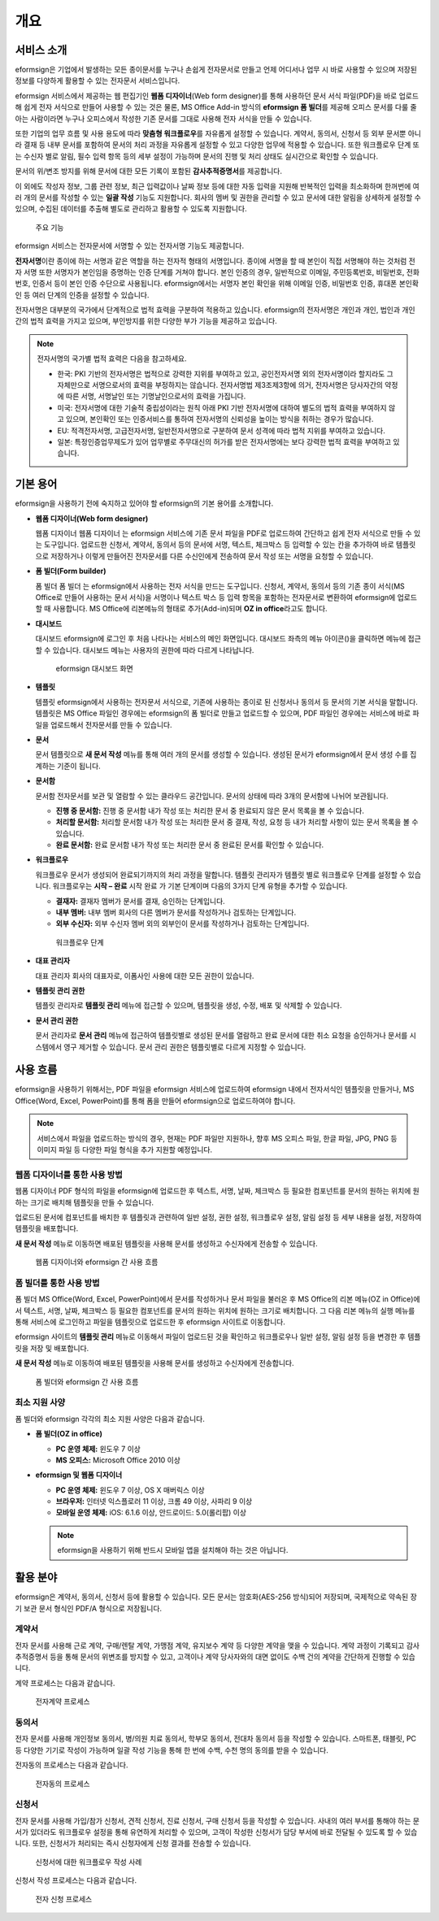 개요
====

서비스 소개
-----------

eformsign은 기업에서 발생하는 모든 종이문서를 누구나 손쉽게 전자문서로
만들고 언제 어디서나 업무 시 바로 사용할 수 있으며 저장된 정보를
다양하게 활용할 수 있는 전자문서 서비스입니다.

eformsign 서비스에서 제공하는 웹 편집기인 **웹폼 디자이너**\ (Web form
designer)를 통해 사용하던 문서 서식 파일(PDF)을 바로 업로드해 쉽게 전자
서식으로 만들어 사용할 수 있는 것은 물론, MS Office Add-in 방식의
**eformsign 폼 빌더**\ 를 제공해 오피스 문서를 다룰 줄 아는 사람이라면
누구나 오피스에서 작성한 기존 문서를 그대로 사용해 전자 서식을 만들 수
있습니다.

또한 기업의 업무 흐름 및 사용 용도에 따라 **맞춤형 워크플로우**\ 를
자유롭게 설정할 수 있습니다. 계약서, 동의서, 신청서 등 외부 문서뿐
아니라 결재 등 내부 문서를 포함하여 문서의 처리 과정을 자유롭게 설정할
수 있고 다양한 업무에 적용할 수 있습니다. 또한 워크플로우 단계 또는
수신자 별로 알림, 필수 입력 항목 등의 세부 설정이 가능하며 문서의 진행
및 처리 상태도 실시간으로 확인할 수 있습니다.

문서의 위/변조 방지를 위해 문서에 대한 모든 기록이 포함된
**감사추적증명서**\ 를 제공합니다.

이 외에도 작성자 정보, 그룹 관련 정보, 최근 입력값이나 날짜 정보 등에
대한 자동 입력을 지원해 반복적인 입력을 최소화하며 한꺼번에 여러 개의
문서를 작성할 수 있는 **일괄 작성** 기능도 지원합니다. 회사의 멤버 및
권한을 관리할 수 있고 문서에 대한 알림을 상세하게 설정할 수 있으며,
수집된 데이터를 추출해 별도로 관리하고 활용할 수 있도록 지원합니다.

.. figure:: resources/main_feature.png
   :alt: 주요 기능
   :width: 500px

   주요 기능

eformsign 서비스는 전자문서에 서명할 수 있는 전자서명 기능도 제공합니다.

**전자서명**\ 이란 종이에 하는 서명과 같은 역할을 하는 전자적 형태의
서명입니다. 종이에 서명을 할 때 본인이 직접 서명해야 하는 것처럼 전자
서명 또한 서명자가 본인임을 증명하는 인증 단계를 거쳐야 합니다. 본인
인증의 경우, 일반적으로 이메일, 주민등록번호, 비밀번호, 전화번호, 인증서
등이 본인 인증 수단으로 사용됩니다. eformsign에서는 서명자 본인 확인을
위해 이메일 인증, 비밀번호 인증, 휴대폰 본인확인 등 여러 단계의 인증을
설정할 수 있습니다.

전자서명은 대부분의 국가에서 단계적으로 법적 효력을 구분하여 적용하고
있습니다. eformsign의 전자서명은 개인과 개인, 법인과 개인 간의 법적
효력을 가지고 있으며, 부인방지를 위한 다양한 부가 기능을 제공하고
있습니다.

.. note::

   전자서명의 국가별 법적 효력은 다음을 참고하세요.

   -  한국: PKI 기반의 전자서명은 법적으로 강력한 지위를 부여하고 있고,
      공인전자서명 외의 전자서명이라 할지라도 그 자체만으로 서명으로서의
      효력을 부정하지는 않습니다. 전자서명법 제3조제3항에 의거,
      전자서명은 당사자간의 약정에 따른 서명, 서명날인 또는
      기명날인으로서의 효력을 가집니다.

   -  미국: 전자서명에 대한 기술적 중립성이라는 원칙 아래 PKI 기반
      전자서명에 대하여 별도의 법적 효력을 부여하지 않고 있으며,
      본인확인 또는 인증서비스를 통하여 전자서명의 신뢰성을 높이는
      방식을 취하는 경우가 많습니다.

   -  EU: 적격전자서명, 고급전자서명, 일반전자서명으로 구분하여 문서
      성격에 따라 법적 지위를 부여하고 있습니다.

   -  일본: 특정인증업무제도가 있어 업무별로 주무대신의 허가를 받은
      전자서명에는 보다 강력한 법적 효력을 부여하고 있습니다.

기본 용어
---------

eformsign을 사용하기 전에 숙지하고 있어야 할 eformsign의 기본 용어를
소개합니다.

-  **웹폼 디자이너(Web form designer)**

   웹폼 디자이너 웹폼 디자이너 는 eformsign 서비스에 기존 문서 파일을
   PDF로 업로드하여 간단하고 쉽게 전자 서식으로 만들 수 있는 도구입니다.
   업로드한 신청서, 계약서, 동의서 등의 문서에 서명, 텍스트, 체크박스 등
   입력할 수 있는 칸을 추가하여 바로 템플릿으로 저장하거나 이렇게
   만들어진 전자문서를 다른 수신인에게 전송하여 문서 작성 또는 서명을
   요청할 수 있습니다.

-  **폼 빌더(Form builder)**

   폼 빌더 폼 빌더 는 eformsign에서 사용하는 전자 서식을 만드는
   도구입니다. 신청서, 계약서, 동의서 등의 기존 종이 서식(MS Office로
   만들어 사용하는 문서 서식)을 서명이나 텍스트 박스 등 입력 항목을
   포함하는 전자문서로 변환하여 eformsign에 업로드할 때 사용합니다. MS
   Office에 리본메뉴의 형태로 추가(Add-in)되며 **OZ in office**\ 라고도
   합니다.

-  **대시보드**

   대시보드 eformsign에 로그인 후 처음 나타나는 서비스의 메인
   화면입니다. 대시보드 좌측의 메뉴 아이콘(|image1|)을 클릭하면 메뉴에
   접근할 수 있습니다. 대시보드 메뉴는 사용자의 권한에 따라 다르게
   나타납니다.

   .. figure:: resources/dashboard.png
      :alt: eformsign 대시보드 화면
      :width: 750px

      eformsign 대시보드 화면

-  **템플릿**

   템플릿 eformsign에서 사용하는 전자문서 서식으로, 기존에 사용하는
   종이로 된 신청서나 동의서 등 문서의 기본 서식을 말합니다. 템플릿은 MS
   Office 파일인 경우에는 eformsign의 폼 빌더로 만들고 업로드할 수
   있으며, PDF 파일인 경우에는 서비스에 바로 파일을 업로드해서
   전자문서를 만들 수 있습니다.

-  **문서**

   문서 템플릿으로 **새 문서 작성** 메뉴를 통해 여러 개의 문서를 생성할
   수 있습니다. 생성된 문서가 eformsign에서 문서 생성 수를 집계하는
   기준이 됩니다.

-  **문서함**

   문서함 전자문서를 보관 및 열람할 수 있는 클라우드 공간입니다. 문서의
   상태에 따라 3개의 문서함에 나뉘어 보관됩니다.

   -  **진행 중 문서함:** 진행 중 문서함 내가 작성 또는 처리한 문서 중
      완료되지 않은 문서 목록을 볼 수 있습니다.

   -  **처리할 문서함:** 처리할 문서함 내가 작성 또는 처리한 문서 중
      결재, 작성, 요청 등 내가 처리할 사항이 있는 문서 목록을 볼 수
      있습니다.

   -  **완료 문서함:** 완료 문서함 내가 작성 또는 처리한 문서 중 완료된
      문서를 확인할 수 있습니다.

-  **워크플로우**

   워크플로우 문서가 생성되어 완료되기까지의 처리 과정을 말합니다.
   템플릿 관리자가 템플릿 별로 워크플로우 단계를 설정할 수 있습니다.
   워크플로우는 **시작 – 완료** 시작 완료 가 기본 단계이며 다음의 3가지
   단계 유형을 추가할 수 있습니다.

   -  **결재자:** 결재자 멤버가 문서를 결재, 승인하는 단계입니다.

   -  **내부 멤버:** 내부 멤버 회사의 다른 멤버가 문서를 작성하거나
      검토하는 단계입니다.

   -  **외부 수신자:** 외부 수신자 멤버 외의 외부인이 문서를 작성하거나
      검토하는 단계입니다.

   .. figure:: resources/workflow_new.png
      :alt: 워크플로우 단계
      :width: 400px

      워크플로우 단계

-  **대표 관리자**

   대표 관리자 회사의 대표자로, 이폼사인 사용에 대한 모든 권한이
   있습니다.

-  **템플릿 관리 권한**

   템플릿 관리자로 **템플릿 관리** 메뉴에 접근할 수 있으며, 템플릿을
   생성, 수정, 배포 및 삭제할 수 있습니다.

-  **문서 관리 권한**

   문서 관리자로 **문서 관리** 메뉴에 접근하여 템플릿별로 생성된 문서를
   열람하고 완료 문서에 대한 취소 요청을 승인하거나 문서를 시스템에서
   영구 제거할 수 있습니다. 문서 관리 권한은 템플릿별로 다르게 지정할 수
   있습니다.

사용 흐름
---------

eformsign을 사용하기 위해서는, PDF 파일을 eformsign 서비스에 업로드하여
eformsign 내에서 전자서식인 템플릿을 만들거나, MS Office(Word, Excel,
PowerPoint)를 통해 폼을 만들어 eformsign으로 업로드하여야 합니다.

.. note::

   서비스에서 파일을 업로드하는 방식의 경우, 현재는 PDF 파일만 지원하나,
   향후 MS 오피스 파일, 한글 파일, JPG, PNG 등 이미지 파일 등 다양한
   파일 형식을 추가 지원할 예정입니다.

웹폼 디자이너를 통한 사용 방법
~~~~~~~~~~~~~~~~~~~~~~~~~~~~~~

웹폼 디자이너 PDF 형식의 파일을 eformsign에 업로드한 후 텍스트, 서명,
날짜, 체크박스 등 필요한 컴포넌트를 문서의 원하는 위치에 원하는 크기로
배치해 템플릿을 만들 수 있습니다.

업로드된 문서에 컴포넌트를 배치한 후 템플릿과 관련하여 일반 설정, 권한
설정, 워크플로우 설정, 알림 설정 등 세부 내용을 설정, 저장하여 템플릿을
배포합니다.

**새 문서 작성** 메뉴로 이동하면 배포된 템플릿을 사용해 문서를 생성하고
수신자에게 전송할 수 있습니다.

.. figure:: resources/use_flow_web.png
   :alt: 웹폼 디자이너와 eformsign 간 사용 흐름
   :width: 700px

   웹폼 디자이너와 eformsign 간 사용 흐름

폼 빌더를 통한 사용 방법
~~~~~~~~~~~~~~~~~~~~~~~~

폼 빌더 MS Office(Word, Excel, PowerPoint)에서 문서를 작성하거나 문서
파일을 불러온 후 MS Office의 리본 메뉴(OZ in Office)에서 텍스트, 서명,
날짜, 체크박스 등 필요한 컴포넌트를 문서의 원하는 위치에 원하는 크기로
배치합니다. 그 다음 리본 메뉴의 실행 메뉴를 통해 서비스에 로그인하고
파일을 템플릿으로 업로드한 후 eformsign 사이트로 이동합니다.

eformsign 사이트의 **템플릿 관리** 메뉴로 이동해서 파일이 업로드된 것을
확인하고 워크플로우나 일반 설정, 알림 설정 등을 변경한 후 템플릿을 저장
및 배포합니다.

**새 문서 작성** 메뉴로 이동하여 배포된 템플릿을 사용해 문서를 생성하고
수신자에게 전송합니다.

.. figure:: resources/use_flow.png
   :alt: 폼 빌더와 eformsign 간 사용 흐름
   :width: 700px

   폼 빌더와 eformsign 간 사용 흐름

최소 지원 사양
~~~~~~~~~~~~~~

폼 빌더와 eformsign 각각의 최소 지원 사양은 다음과 같습니다.

-  **폼 빌더(OZ in office)**

   -  **PC 운영 체제:** 윈도우 7 이상

   -  **MS 오피스:** Microsoft Office 2010 이상

-  **eformsign 및 웹폼 디자이너**

   -  **PC 운영 체제:** 윈도우 7 이상, OS X 매버릭스 이상

   -  **브라우저:** 인터넷 익스플로러 11 이상, 크롬 49 이상, 사파리 9
      이상

   -  **모바일 운영 체제:** iOS: 6.1.6 이상, 안드로이드: 5.0(롤리팝)
      이상

   .. note::

      eformsign을 사용하기 위해 반드시 모바일 앱을 설치해야 하는 것은
      아닙니다.

활용 분야
---------

eformsign은 계약서, 동의서, 신청서 등에 활용할 수 있습니다. 모든 문서는
암호화(AES-256 방식)되어 저장되며, 국제적으로 약속된 장기 보관 문서
형식인 PDF/A 형식으로 저장됩니다.

계약서
~~~~~~

전자 문서를 사용해 근로 계약, 구매/렌탈 계약, 가맹점 계약, 유지보수 계약
등 다양한 계약을 맺을 수 있습니다. 계약 과정이 기록되고 감사추적증명서
등을 통해 문서의 위변조를 방지할 수 있고, 고객이나 계약 당사자와의 대면
없이도 수백 건의 계약을 간단하게 진행할 수 있습니다.

계약 프로세스는 다음과 같습니다.

.. figure:: resources/contract_ex1.png
   :alt: 전자계약 프로세스
   :width: 730px

   전자계약 프로세스

동의서
~~~~~~

전자 문서를 사용해 개인정보 동의서, 병/의원 치료 동의서, 학부모 동의서,
전대차 동의서 등을 작성할 수 있습니다. 스마트폰, 태블릿, PC 등 다양한
기기로 작성이 가능하며 일괄 작성 기능을 통해 한 번에 수백, 수천 명의
동의를 받을 수 있습니다.

전자동의 프로세스는 다음과 같습니다.

.. figure:: resources/usecase-process.PNG
   :alt: 전자동의 프로세스
   :width: 730px

   전자동의 프로세스

신청서
~~~~~~

전자 문서를 사용해 가입/참가 신청서, 견적 신청서, 진료 신청서, 구매
신청서 등을 작성할 수 있습니다. 사내의 여러 부서를 통해야 하는 문서가
있더라도 워크플로우 설정을 통해 유연하게 처리할 수 있으며, 고객이 작성한
신청서가 담당 부서에 바로 전달될 수 있도록 할 수 있습니다. 또한,
신청서가 처리되는 즉시 신청자에게 신청 결과를 전송할 수 있습니다.

.. figure:: resources/workflow_ex1.png
   :alt: 신청서에 대한 워크플로우 작성 사례
   :width: 330px

   신청서에 대한 워크플로우 작성 사례

신청서 작성 프로세스는 다음과 같습니다.

.. figure:: resources/application_ex1.png
   :alt: 전자 신청 프로세스
   :width: 730px

   전자 신청 프로세스

.. |image1| image:: resources/menu_icon.png
